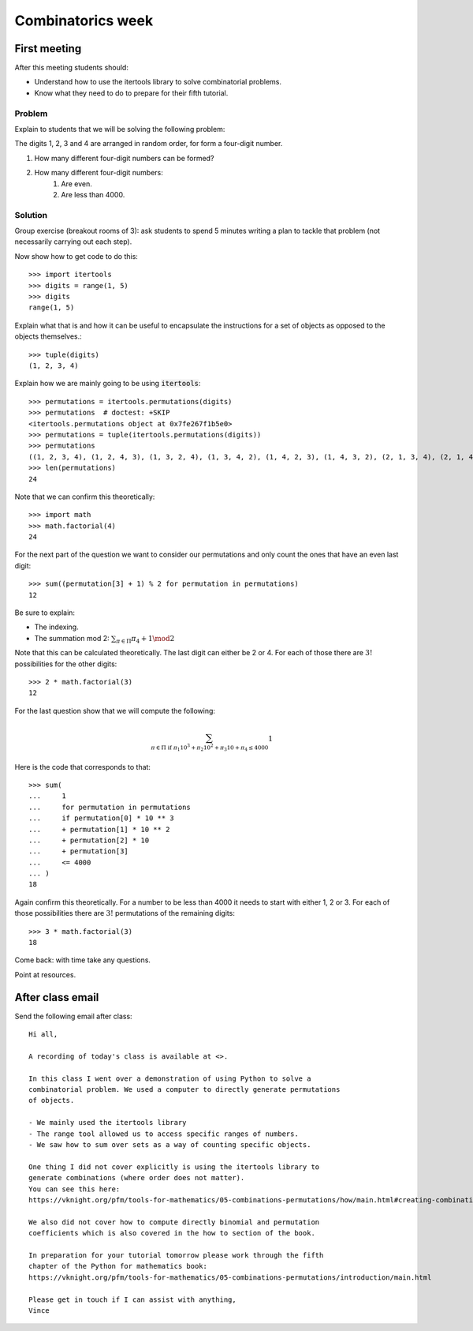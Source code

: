 Combinatorics week
==================

First meeting
-------------

After this meeting students should:

- Understand how to use the itertools library to solve combinatorial problems.
- Know what they need to do to prepare for their fifth tutorial.

Problem
*******

Explain to students that we will be solving the following problem:

The digits 1, 2, 3 and 4 are arranged in random order, for form a four-digit
number.

1. How many different four-digit numbers can be formed?
2. How many different four-digit numbers:
    1. Are even.
    2. Are less than 4000.


Solution
********

Group exercise (breakout rooms of 3): ask students to spend 5 minutes writing a
plan to tackle that problem (not necessarily carrying out each step).

Now show how to get code to do this::

    >>> import itertools
    >>> digits = range(1, 5)
    >>> digits
    range(1, 5)

Explain what that is and how it can be useful to encapsulate the instructions
for a set of objects as opposed to the objects themselves.::

    >>> tuple(digits)
    (1, 2, 3, 4)

Explain how we are mainly going to be using :code:`itertools`::

    >>> permutations = itertools.permutations(digits)
    >>> permutations  # doctest: +SKIP
    <itertools.permutations object at 0x7fe267f1b5e0>
    >>> permutations = tuple(itertools.permutations(digits))
    >>> permutations
    ((1, 2, 3, 4), (1, 2, 4, 3), (1, 3, 2, 4), (1, 3, 4, 2), (1, 4, 2, 3), (1, 4, 3, 2), (2, 1, 3, 4), (2, 1, 4, 3), (2, 3, 1, 4), (2, 3, 4, 1), (2, 4, 1, 3), (2, 4, 3, 1), (3, 1, 2, 4), (3, 1, 4, 2), (3, 2, 1, 4), (3, 2, 4, 1), (3, 4, 1, 2), (3, 4, 2, 1), (4, 1, 2, 3), (4, 1, 3, 2), (4, 2, 1, 3), (4, 2, 3, 1), (4, 3, 1, 2), (4, 3, 2, 1))
    >>> len(permutations)
    24

Note that we can confirm this theoretically::

    >>> import math
    >>> math.factorial(4)
    24

For the next part of the question we want to consider our permutations and only
count the ones that have an even last digit::

    >>> sum((permutation[3] + 1) % 2 for permutation in permutations)
    12

Be sure to explain:

- The indexing.
- The summation mod 2: :math:`\sum_{\pi \in \Pi} \pi_4 + 1 \mod 2`

Note that this can be calculated theoretically. The last digit can either be 2
or 4. For each of those there are :math:`3!` possibilities for the other
digits::

    >>> 2 * math.factorial(3)
    12

For the last question show that we will compute the following:

.. math::

   \sum_{\pi \in \Pi \text{ if }\pi_1 10 ^ 3 + \pi_2 10 ^ 2 + \pi_3 10 + \pi_4 \leq 4000} 1


Here is the code that corresponds to that::

    >>> sum(
    ...     1
    ...     for permutation in permutations
    ...     if permutation[0] * 10 ** 3
    ...     + permutation[1] * 10 ** 2
    ...     + permutation[2] * 10 
    ...     + permutation[3] 
    ...     <= 4000
    ... )
    18

Again confirm this theoretically. For a number to be less than 4000 it needs to
start with either 1, 2 or 3. For each of those possibilities there are
:math:`3!` permutations of the remaining digits::

    >>> 3 * math.factorial(3)
    18

Come back: with time take any questions.

Point at resources.

After class email
-----------------

Send the following email after class::

    Hi all,

    A recording of today's class is available at <>.

    In this class I went over a demonstration of using Python to solve a
    combinatorial problem. We used a computer to directly generate permutations
    of objects.

    - We mainly used the itertools library
    - The range tool allowed us to access specific ranges of numbers.
    - We saw how to sum over sets as a way of counting specific objects.

    One thing I did not cover explicitly is using the itertools library to
    generate combinations (where order does not matter).
    You can see this here:
    https://vknight.org/pfm/tools-for-mathematics/05-combinations-permutations/how/main.html#creating-combinations-of-a-given-set-of-elements

    We also did not cover how to compute directly binomial and permutation
    coefficients which is also covered in the how to section of the book.

    In preparation for your tutorial tomorrow please work through the fifth
    chapter of the Python for mathematics book:
    https://vknight.org/pfm/tools-for-mathematics/05-combinations-permutations/introduction/main.html

    Please get in touch if I can assist with anything,
    Vince
